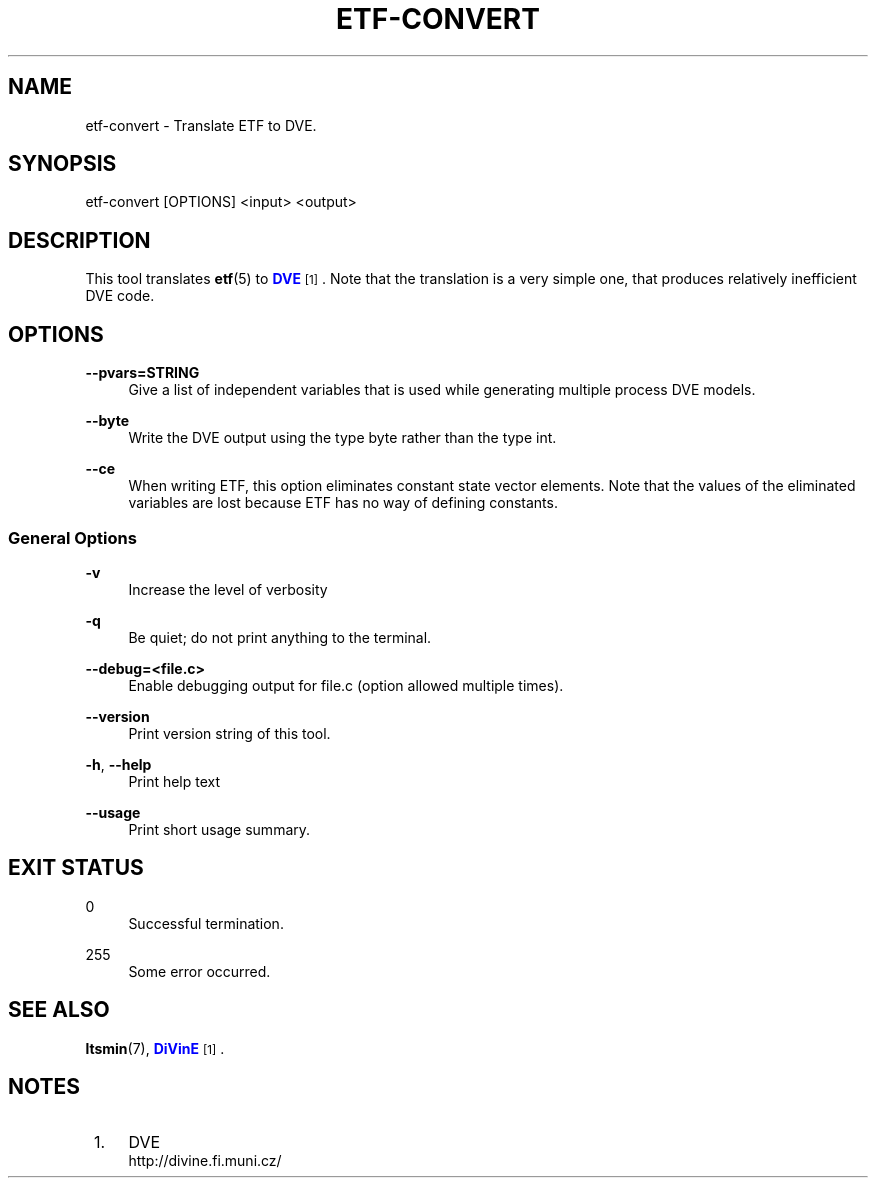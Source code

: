 '\" t
.\"     Title: etf-convert
.\"    Author: [FIXME: author] [see http://www.docbook.org/tdg5/en/html/author]
.\" Generator: DocBook XSL Stylesheets vsnapshot <http://docbook.sf.net/>
.\"      Date: 12/17/2018
.\"    Manual: LTSmin Manual
.\"    Source: LTSmin 3.0.2
.\"  Language: English
.\"
.TH "ETF\-CONVERT" "1" "12/17/2018" "LTSmin 3\&.0\&.2" "LTSmin Manual"
.\" -----------------------------------------------------------------
.\" * Define some portability stuff
.\" -----------------------------------------------------------------
.\" ~~~~~~~~~~~~~~~~~~~~~~~~~~~~~~~~~~~~~~~~~~~~~~~~~~~~~~~~~~~~~~~~~
.\" http://bugs.debian.org/507673
.\" http://lists.gnu.org/archive/html/groff/2009-02/msg00013.html
.\" ~~~~~~~~~~~~~~~~~~~~~~~~~~~~~~~~~~~~~~~~~~~~~~~~~~~~~~~~~~~~~~~~~
.ie \n(.g .ds Aq \(aq
.el       .ds Aq '
.\" -----------------------------------------------------------------
.\" * set default formatting
.\" -----------------------------------------------------------------
.\" disable hyphenation
.nh
.\" disable justification (adjust text to left margin only)
.ad l
.\" -----------------------------------------------------------------
.\" * MAIN CONTENT STARTS HERE *
.\" -----------------------------------------------------------------
.SH "NAME"
etf-convert \- Translate ETF to DVE\&.
.SH "SYNOPSIS"
.sp
etf\-convert [OPTIONS] <input> <output>
.SH "DESCRIPTION"
.sp
This tool translates \fBetf\fR(5) to \m[blue]\fBDVE\fR\m[]\&\s-2\u[1]\d\s+2\&. Note that the translation is a very simple one, that produces relatively inefficient DVE code\&.
.SH "OPTIONS"
.PP
\fB\-\-pvars=STRING\fR
.RS 4
Give a list of independent variables that is used while generating multiple process DVE models\&.
.RE
.PP
\fB\-\-byte\fR
.RS 4
Write the DVE output using the type byte rather than the type int\&.
.RE
.PP
\fB\-\-ce\fR
.RS 4
When writing ETF, this option eliminates constant state vector elements\&. Note that the values of the eliminated variables are lost because ETF has no way of defining constants\&.
.RE
.SS "General Options"
.PP
\fB\-v\fR
.RS 4
Increase the level of verbosity
.RE
.PP
\fB\-q\fR
.RS 4
Be quiet; do not print anything to the terminal\&.
.RE
.PP
\fB\-\-debug=<file\&.c>\fR
.RS 4
Enable debugging output for file\&.c (option allowed multiple times)\&.
.RE
.PP
\fB\-\-version\fR
.RS 4
Print version string of this tool\&.
.RE
.PP
\fB\-h\fR, \fB\-\-help\fR
.RS 4
Print help text
.RE
.PP
\fB\-\-usage\fR
.RS 4
Print short usage summary\&.
.RE
.SH "EXIT STATUS"
.PP
0
.RS 4
Successful termination\&.
.RE
.PP
255
.RS 4
Some error occurred\&.
.RE
.SH "SEE ALSO"
.sp
\fBltsmin\fR(7), \m[blue]\fBDiVinE\fR\m[]\&\s-2\u[1]\d\s+2\&.
.SH "NOTES"
.IP " 1." 4
DVE
.RS 4
\%http://divine.fi.muni.cz/
.RE
